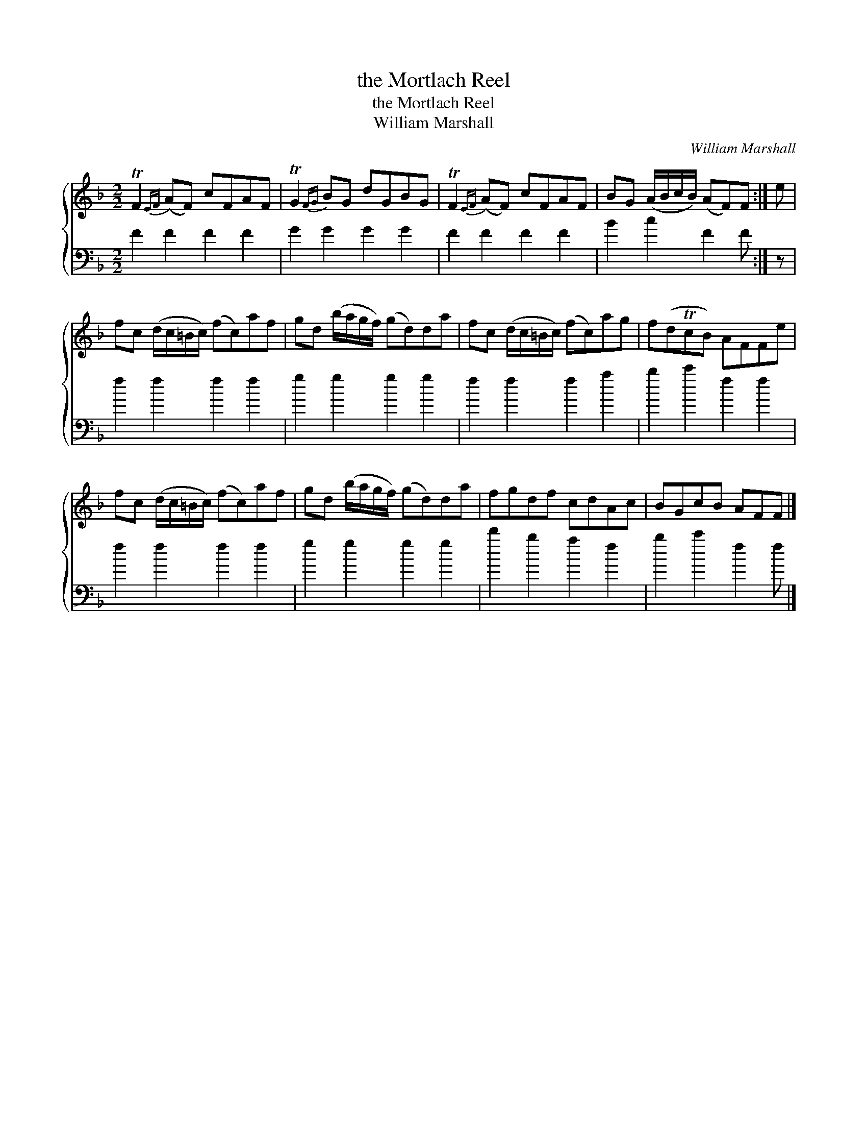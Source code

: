 X:1
T:the Mortlach Reel
T:the Mortlach Reel
T:William Marshall
C:William Marshall
%%score { 1 2 }
L:1/8
M:2/2
K:F
V:1 treble 
V:2 bass 
V:1
 TF2{EF} (AF) cFAF | TG2{FG} BG dGBG | TF2{EF} (AF) cFAF | BG (A/B/c/B/) (AF)F :| e | %5
 fc (d/c/=B/c/) (fc)af | gd (b/a/g/f/) (gd)da | fc (d/c/=B/c/) (fc)ag | f(dTcB) AFFe | %9
 fc (d/c/=B/c/) (fc)af | gd (b/a/g/f/) (gd)da | fgdf cdAc | BGcB AFF |] %13
V:2
 F2 F2 F2 F2 | G2 G2 G2 G2 | F2 F2 F2 F2 | B2 c2 F2 F :| z | f2 f2 f2 f2 | g2 g2 g2 g2 | %7
 f2 f2 f2 a2 | b2 c'2 f2 f2 | f2 f2 f2 f2 | g2 g2 g2 g2 | d'2 b2 a2 f2 | b2 c'2 f2 f |] %13

